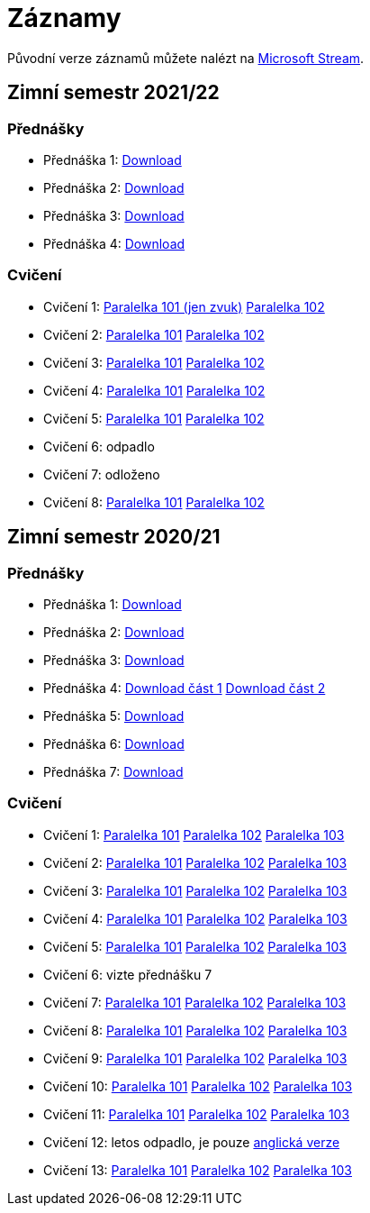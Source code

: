 ﻿
= Záznamy
:imagesdir: ./media/recordings

Původní verze záznamů můžete nalézt na link:https://web.microsoftstream.com/user/00b67c98-0fbe-4e9d-a6f0-e56354b2770a[Microsoft Stream].

== Zimní semestr 2021/22

=== Přednášky

* Přednáška 1:
  https://kib-files.fit.cvut.cz/mi-rev/recordings/2021/NI-prednaska_01.mp4[Download]
* Přednáška 2:
  https://kib-files.fit.cvut.cz/mi-rev/recordings/2021/NI-prednaska_02.mp4[Download]
* Přednáška 3:
  https://kib-files.fit.cvut.cz/mi-rev/recordings/2021/NI-prednaska_03.mp4[Download]
* Přednáška 4:
  https://kib-files.fit.cvut.cz/mi-rev/recordings/2021/NI-prednaska_04.mp4[Download]

=== Cvičení

* Cvičení 1:
  https://kib-files.fit.cvut.cz/mi-rev/recordings/2021/NI-cviceni_01_101.mp4[Paralelka 101 (jen zvuk)]
  https://kib-files.fit.cvut.cz/mi-rev/recordings/2021/NI-cviceni_01_102.mp4[Paralelka 102]
* Cvičení 2:
  https://kib-files.fit.cvut.cz/mi-rev/recordings/2021/NI-cviceni_02_101.mp4[Paralelka 101]
  https://kib-files.fit.cvut.cz/mi-rev/recordings/2021/NI-cviceni_02_102.mp4[Paralelka 102]
* Cvičení 3:
  https://kib-files.fit.cvut.cz/mi-rev/recordings/2021/NI-cviceni_03_101.mp4[Paralelka 101]
  https://kib-files.fit.cvut.cz/mi-rev/recordings/2021/NI-cviceni_03_102.mp4[Paralelka 102]
* Cvičení 4:
  https://kib-files.fit.cvut.cz/mi-rev/recordings/2021/NI-cviceni_04_101.mp4[Paralelka 101]
  https://kib-files.fit.cvut.cz/mi-rev/recordings/2021/NI-cviceni_04_102.mp4[Paralelka 102]
* Cvičení 5:
  https://kib-files.fit.cvut.cz/mi-rev/recordings/2021/NI-cviceni_05_101.mp4[Paralelka 101]
  https://kib-files.fit.cvut.cz/mi-rev/recordings/2021/NI-cviceni_05_102.mp4[Paralelka 102]
* Cvičení 6: odpadlo
* Cvičení 7: odloženo
* Cvičení 8:
  https://kib-files.fit.cvut.cz/mi-rev/recordings/2021/NI-cviceni_08_101.mp4[Paralelka 101]
  https://kib-files.fit.cvut.cz/mi-rev/recordings/2021/NI-cviceni_08_102.mp4[Paralelka 102]

== Zimní semestr 2020/21

=== Přednášky

* Přednáška 1: https://kib-files.fit.cvut.cz/mi-rev/NI-prednaska_1.mp4[Download]
* Přednáška 2: https://kib-files.fit.cvut.cz/mi-rev/NI-prednaska_2.mp4[Download]
* Přednáška 3: https://kib-files.fit.cvut.cz/mi-rev/NI-prednaska_3.mp4[Download]
* Přednáška 4: https://kib-files.fit.cvut.cz/mi-rev/NI-prednaska_4.mp4[Download část 1] https://kib-files.fit.cvut.cz/mi-rev/NI-prednaska_4_cast_2.mp4[Download část 2]
* Přednáška 5: https://kib-files.fit.cvut.cz/mi-rev/NI-prednaska_5.mp4[Download]
* Přednáška 6: https://kib-files.fit.cvut.cz/mi-rev/NI-prednaska_6.mp4[Download]
* Přednáška 7: https://kib-files.fit.cvut.cz/mi-rev/NI-prednaska_7.mp4[Download]

=== Cvičení

* Cvičení 1: https://kib-files.fit.cvut.cz/mi-rev/NI-cviceni_1_paralelka_101.mp4[Paralelka 101] https://kib-files.fit.cvut.cz/mi-rev/NI-cviceni_1_paralelka_102.mp4[Paralelka 102] https://kib-files.fit.cvut.cz/mi-rev/NI-cviceni_1_paralelka_103.mp4[Paralelka 103]
* Cvičení 2: https://kib-files.fit.cvut.cz/mi-rev/NI-cviceni_2_paralelka_101.mp4[Paralelka 101] https://kib-files.fit.cvut.cz/mi-rev/NI-cviceni_2_paralelka_102.mp4[Paralelka 102] https://kib-files.fit.cvut.cz/mi-rev/NI-cviceni_2_paralelka_103.mp4[Paralelka 103]
* Cvičení 3: https://kib-files.fit.cvut.cz/mi-rev/NI-cviceni_3_paralelka_101.mp4[Paralelka 101] https://kib-files.fit.cvut.cz/mi-rev/NI-cviceni_3_paralelka_102.mp4[Paralelka 102] https://kib-files.fit.cvut.cz/mi-rev/NI-cviceni_3_paralelka_103.mp4[Paralelka 103]
* Cvičení 4: https://kib-files.fit.cvut.cz/mi-rev/NI-cviceni_4_paralelka_101.mp4[Paralelka 101] https://kib-files.fit.cvut.cz/mi-rev/NI-cviceni_4_paralelka_102.mp4[Paralelka 102] https://kib-files.fit.cvut.cz/mi-rev/NI-cviceni_4_paralelka_103.mp4[Paralelka 103]
* Cvičení 5: https://kib-files.fit.cvut.cz/mi-rev/NI-cviceni_5_paralelka_101.mp4[Paralelka 101] https://kib-files.fit.cvut.cz/mi-rev/NI-cviceni_5_paralelka_102.mp4[Paralelka 102] https://kib-files.fit.cvut.cz/mi-rev/NI-cviceni_5_paralelka_103.mp4[Paralelka 103]
* Cvičení 6: vizte přednášku 7
* Cvičení 7: https://kib-files.fit.cvut.cz/mi-rev/NI-cviceni_7_paralelka_101.mp4[Paralelka 101] https://kib-files.fit.cvut.cz/mi-rev/NI-cviceni_7_paralelka_102.mp4[Paralelka 102] https://kib-files.fit.cvut.cz/mi-rev/NI-cviceni_7_paralelka_103.mp4[Paralelka 103]
* Cvičení 8: https://kib-files.fit.cvut.cz/mi-rev/NI-cviceni_8_paralelka_101.mp4[Paralelka 101] https://kib-files.fit.cvut.cz/mi-rev/NI-cviceni_8_paralelka_102.mp4[Paralelka 102] https://kib-files.fit.cvut.cz/mi-rev/NI-cviceni_8_paralelka_103.mp4[Paralelka 103]
* Cvičení 9: https://kib-files.fit.cvut.cz/mi-rev/NI-cviceni_9_paralelka_101.mp4[Paralelka 101] https://kib-files.fit.cvut.cz/mi-rev/NI-cviceni_9_paralelka_102.mp4[Paralelka 102] https://kib-files.fit.cvut.cz/mi-rev/NI-cviceni_9_paralelka_103.mp4[Paralelka 103]
* Cvičení 10: https://kib-files.fit.cvut.cz/mi-rev/NI-cviceni_10_paralelka_101.mp4[Paralelka 101] https://kib-files.fit.cvut.cz/mi-rev/NI-cviceni_10_paralelka_102.mp4[Paralelka 102] https://kib-files.fit.cvut.cz/mi-rev/NI-cviceni_10_paralelka_103.mp4[Paralelka 103]
* Cvičení 11: https://kib-files.fit.cvut.cz/mi-rev/NI-cviceni_11_paralelka_101.mp4[Paralelka 101] https://kib-files.fit.cvut.cz/mi-rev/NI-cviceni_11_paralelka_102.mp4[Paralelka 102] https://kib-files.fit.cvut.cz/mi-rev/NI-cviceni_11_paralelka_103.mp4[Paralelka 103]
* Cvičení 12: letos odpadlo, je pouze https://kib-files.fit.cvut.cz/mi-rev/MIE-tutorial_12.mp4[anglická verze]
* Cvičení 13: https://kib-files.fit.cvut.cz/mi-rev/NI-cviceni_13_paralelka_101.mp4[Paralelka 101] https://kib-files.fit.cvut.cz/mi-rev/NI-cviceni_13_paralelka_102.mp4[Paralelka 102] https://kib-files.fit.cvut.cz/mi-rev/NI-cviceni_13_paralelka_103.mp4[Paralelka 103]
